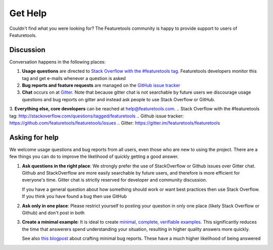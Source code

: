Get Help
========

Couldn't find what you were looking for?
The Featuretools community is happy to provide support to users of Featuretools.


Discussion
----------

Conversation happens in the following places:

1.  **Usage questions** are directed to `Stack Overflow with the #featuretools tag`_.
    Featuretools developers monitor this tag and get e-mails whenever a question is
    asked
2.  **Bug reports and feature requests** are managed on the `GitHub issue
    tracker`_
3.  **Chat** occurs on at `Gitter`_. Note that because gitter chat is not
    searchable by future users we discourage usage questions and bug reports
    on gitter and instead ask people to use Stack Overflow or GitHub.
3.  **Everything else, core developers** can be reached at help@featuretools.com.
.. _`Stack Overflow with the #featuretools tag`: http://stackoverflow.com/questions/tagged/featuretools
.. _`Github issue tracker`: https://github.com/featuretools/featuretools/issues
.. _`Gitter`: https://gitter.im/featuretools/featuretools


Asking for help
---------------

We welcome usage questions and bug reports from all users, even those who are
new to using the project.  There are a few things you can do to improve the
likelihood of quickly getting a good answer.

1.  **Ask questions in the right place**:  We strongly prefer the use
    of StackOverflow or Github issues over Gitter chat.  Github and
    StackOverflow are more easily searchable by future users, and therefore is more
    efficient for everyone's time.  Gitter chat is strictly reserved for
    developer and community discussion.

    If you have a general question about how something should work or
    want best practices then use Stack Overflow.  If you think you have found a
    bug then use GitHub

2.  **Ask only in one place**: Please restrict yourself to posting your
    question in only one place (likely Stack Overflow or Github) and don't post
    in both

3.  **Create a minimal example**:  It is ideal to create `minimal, complete,
    verifiable examples <https://stackoverflow.com/help/mcve>`_.  This
    significantly reduces the time that answerers spend understanding your
    situation, resulting in higher quality answers more quickly.

    See also `this blogpost
    <http://matthewrocklin.com/blog/work/2018/02/28/minimal-bug-reports>`_
    about crafting minimal bug reports.  These have a much higher likelihood of
    being answered
